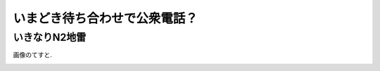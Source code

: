 いまどき待ち合わせで公衆電話？
==============================

いきなりN2地雷
--------------

画像のてすと.

.. image:: ../_static/images/lineplot.png
   :alt: 折れ線グラフ